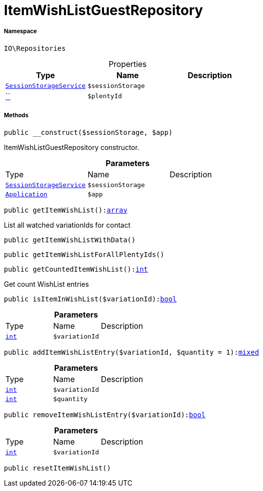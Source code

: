 :table-caption!:
:example-caption!:
:source-highlighter: prettify
:sectids!:
[[io__itemwishlistguestrepository]]
= ItemWishListGuestRepository





===== Namespace

`IO\Repositories`





.Properties
|===
|Type |Name |Description

|xref:IO/Services/SessionStorageService.adoc#[`SessionStorageService`]
a|`$sessionStorage`
||         xref:5.0.0@plugin-::.adoc#[``]
a|`$plentyId`
|
|===


===== Methods

[source%nowrap, php, subs=+macros]
[#__construct]
----

public __construct($sessionStorage, $app)

----





ItemWishListGuestRepository constructor.

.*Parameters*
|===
|Type |Name |Description
|xref:IO/Services/SessionStorageService.adoc#[`SessionStorageService`]
a|`$sessionStorage`
|

| xref:stable7@interface::Miscellaneous.adoc#miscellaneous_plugin_application[`Application`]
a|`$app`
|
|===


[source%nowrap, php, subs=+macros]
[#getitemwishlist]
----

public getItemWishList():link:http://php.net/array[array^]

----





List all watched variationIds for contact

[source%nowrap, php, subs=+macros]
[#getitemwishlistwithdata]
----

public getItemWishListWithData()

----







[source%nowrap, php, subs=+macros]
[#getitemwishlistforallplentyids]
----

public getItemWishListForAllPlentyIds()

----







[source%nowrap, php, subs=+macros]
[#getcounteditemwishlist]
----

public getCountedItemWishList():link:http://php.net/int[int^]

----





Get count WishList entries

[source%nowrap, php, subs=+macros]
[#isiteminwishlist]
----

public isItemInWishList($variationId):link:http://php.net/bool[bool^]

----







.*Parameters*
|===
|Type |Name |Description
|link:http://php.net/int[`int`^]
a|`$variationId`
|
|===


[source%nowrap, php, subs=+macros]
[#additemwishlistentry]
----

public addItemWishListEntry($variationId, $quantity = 1):link:http://php.net/mixed[mixed^]

----







.*Parameters*
|===
|Type |Name |Description
|link:http://php.net/int[`int`^]
a|`$variationId`
|

|link:http://php.net/int[`int`^]
a|`$quantity`
|
|===


[source%nowrap, php, subs=+macros]
[#removeitemwishlistentry]
----

public removeItemWishListEntry($variationId):link:http://php.net/bool[bool^]

----







.*Parameters*
|===
|Type |Name |Description
|link:http://php.net/int[`int`^]
a|`$variationId`
|
|===


[source%nowrap, php, subs=+macros]
[#resetitemwishlist]
----

public resetItemWishList()

----







